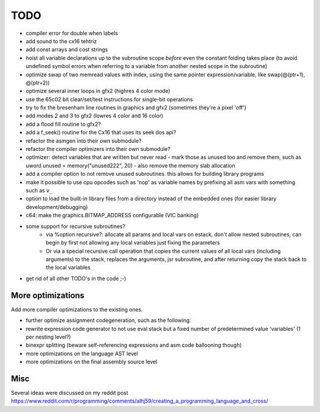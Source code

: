 ====
TODO
====

- compiler error for double when labels

- add sound to the cx16 tehtriz

- add const arrays and cost strings
- hoist all variable declarations up to the subroutine scope *before* even the constant folding takes place (to avoid undefined symbol errors when referring to a variable from another nested scope in the subroutine)
- optimize swap of two memread values with index, using the same pointer expression/variable, like swap(@(ptr+1), @(ptr+2))
- optimize several inner loops in gfx2 (highres 4 color mode)
- use the 65c02 bit clear/set/test instructions for single-bit operations
- try to fix the bresenham line routines in graphics and gfx2 (sometimes they're a pixel 'off')
- add modes 2 and 3 to gfx2 (lowres 4 color and 16 color)
- add a flood fill routine to gfx2?
- add a f_seek() routine for the Cx16 that uses its seek dos api?
- refactor the asmgen into their own submodule?
- refactor the compiler optimizers into their own submodule?
- optimizer: detect variables that are written but never read - mark those as unused too and remove them, such as uword unused = memory("unused222", 20) - also remove the memory slab allocation
- add a compiler option to not remove unused subroutines. this allows for building library programs
- make it possible to use cpu opcodes such as 'nop' as variable names by prefixing all asm vars with something such as ``v_``
- option to load the built-in library files from a directory instead of the embedded ones (for easier library development/debugging)
- c64: make the graphics.BITMAP_ADDRESS configurable (VIC banking)
- some support for recursive subroutines?
    - via %option recursive?: allocate all params and local vars on estack, don't allow nested subroutines, can begin by first not allowing any local variables just fixing the parameters
    - Or via a special recursive call operation that copies the current values of all local vars (including arguments) to the stack, replaces the arguments, jsr subroutine, and after returning copy the stack back to the local variables
- get rid of all other TODO's in the code ;-)

More optimizations
^^^^^^^^^^^^^^^^^^

Add more compiler optimizations to the existing ones.

- further optimize assignment codegeneration, such as the following:
- rewrite expression code generator to not use eval stack but a fixed number of predetermined value 'variables' (1 per nesting level?)
- binexpr splitting (beware self-referencing expressions and asm code ballooning though)
- more optimizations on the language AST level
- more optimizations on the final assembly source level


Misc
^^^^

Several ideas were discussed on my reddit post
https://www.reddit.com/r/programming/comments/alhj59/creating_a_programming_language_and_cross/
